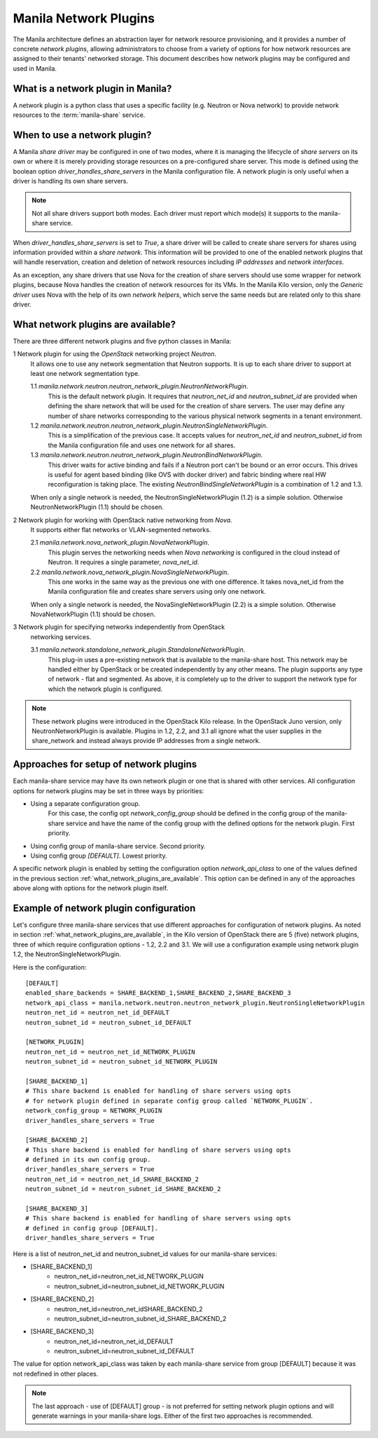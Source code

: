 ..
      Licensed under the Apache License, Version 2.0 (the "License"); you may
      not use this file except in compliance with the License. You may obtain
      a copy of the License at

          http://www.apache.org/licenses/LICENSE-2.0

      Unless required by applicable law or agreed to in writing, software
      distributed under the License is distributed on an "AS IS" BASIS, WITHOUT
      WARRANTIES OR CONDITIONS OF ANY KIND, either express or implied. See the
      License for the specific language governing permissions and limitations
      under the License.

Manila Network Plugins
======================

The Manila architecture defines an abstraction layer for network resource
provisioning, and it provides a number of concrete `network plugins`,
allowing administrators to choose from a variety of options for how network
resources are assigned to their tenants' networked storage. This document
describes how network plugins may be configured and used in Manila.

What is a network plugin in Manila?
-----------------------------------

A network plugin is a python class that uses a specific facility (e.g.
Neutron or Nova network) to provide network resources to the
:term:`manila-share` service.

When to use a network plugin?
-----------------------------

A Manila `share driver` may be configured in one of two modes, where it is
managing the lifecycle of `share servers` on its own or where it is merely
providing storage resources on a pre-configured share server. This mode
is defined using the boolean option `driver_handles_share_servers` in the
Manila configuration file. A network plugin is only useful when a driver is
handling its own share servers.

.. note::

    Not all share drivers support both modes. Each driver must report which
    mode(s) it supports to the manila-share service.

When `driver_handles_share_servers` is set to `True`, a share driver will be
called to create share servers for shares using information provided within a
`share network`. This information will be provided to one of the enabled
network plugins that will handle reservation, creation and deletion of
network resources including `IP addresses` and `network interfaces`.

As an exception, any share drivers that use Nova for the creation of share
servers should use some wrapper for network plugins, because Nova handles the
creation of network resources for its VMs. In the Manila Kilo version, only
the `Generic driver` uses Nova with the help of its own `network helpers`,
which serve the same needs but are related only to this share driver.

.. _what_network_plugins_are_available:

What network plugins are available?
-----------------------------------

There are three different network plugins and five python classes in Manila:

1 Network plugin for using the `OpenStack` networking project `Neutron`.
  It allows one to use any network segmentation that Neutron supports. It is
  up to each share driver to support at least one network segmentation type.

  1.1 `manila.network.neutron.neutron_network_plugin.NeutronNetworkPlugin`.
    This is the default network plugin. It requires that `neutron_net_id` and
    `neutron_subnet_id` are provided when defining the share network that
    will be used for the creation of share servers.  The user may define any
    number of share networks corresponding to the various physical network
    segments in a tenant environment.

  1.2 `manila.network.neutron.neutron_network_plugin.NeutronSingleNetworkPlugin`.
    This is a simplification of the previous case. It accepts values for
    `neutron_net_id` and `neutron_subnet_id` from the Manila configuration
    file and uses one network for all shares.

  1.3 `manila.network.neutron.neutron_network_plugin.NeutronBindNetworkPlugin`.
    This driver waits for active binding and fails if a Neutron port can't be
    bound or an error occurs. This drives is useful for agent based binding
    (like OVS with docker driver) and fabric binding where real HW
    reconfiguration is taking place. The existing
    `NeutronBindSingleNetworkPlugin` is a combination of 1.2 and 1.3.

  When only a single network is needed, the NeutronSingleNetworkPlugin (1.2)
  is a simple solution. Otherwise NeutronNetworkPlugin (1.1) should be chosen.

2 Network plugin for working with OpenStack native networking from `Nova`.
  It supports either flat networks or VLAN-segmented networks.

  2.1 `manila.network.nova_network_plugin.NovaNetworkPlugin`.
    This plugin serves the networking needs when `Nova networking` is
    configured in the cloud instead of Neutron. It requires a single
    parameter, `nova_net_id`.

  2.2 `manila.network.nova_network_plugin.NovaSingleNetworkPlugin`.
    This one works in the same way as the previous one with one difference.
    It takes nova_net_id from the Manila configuration file and creates
    share servers using only one network.

  When only a single network is needed, the NovaSingleNetworkPlugin (2.2)
  is a simple solution. Otherwise NovaNetworkPlugin (1.1) should be chosen.

3 Network plugin for specifying networks independently from OpenStack
  networking services.

  3.1 `manila.network.standalone_network_plugin.StandaloneNetworkPlugin`.
    This plug-in uses a pre-existing network that is available to the
    manila-share host. This network may be handled either by OpenStack or be
    created independently by any other means. The plugin supports any type of
    network - flat and segmented. As above, it is completely up to the driver
    to support the network type for which the network plugin is configured.

.. note::

    These network plugins were introduced in the OpenStack Kilo release.
    In the OpenStack Juno version, only NeutronNetworkPlugin is available.
    Plugins in 1.2, 2.2, and 3.1 all ignore what the user supplies in the
    share_network and instead always provide IP addresses from a single
    network.

Approaches for setup of network plugins
---------------------------------------

Each manila-share service may have its own network plugin or one that is
shared with other services. All configuration options for network plugins may
be set in three ways by priorities:

- Using a separate configuration group.
    For this case, the config opt `network_config_group` should be defined in
    the config group of the manila-share service and have the name of
    the config group with the defined options for the network plugin.
    First priority.
- Using config group of manila-share service. Second priority.
- Using config group `[DEFAULT]`. Lowest priority.

A specific network plugin is enabled by setting the configuration option
`network_api_class` to one of the values defined in the previous section
:ref:`what_network_plugins_are_available`. This option can be defined in any
of the approaches above along with options for the network plugin itself.

Example of network plugin configuration
---------------------------------------

Let's configure three manila-share services that use different approaches for
configuration of network plugins.
As noted in section :ref:`what_network_plugins_are_available`, in the Kilo
version of OpenStack there are 5 (five) network plugins, three of which
require configuration options - 1.2, 2.2 and 3.1.
We will use a configuration example using network plugin 1.2, the
NeutronSingleNetworkPlugin.

Here is the configuration::

    [DEFAULT]
    enabled_share_backends = SHARE_BACKEND_1,SHARE_BACKEND_2,SHARE_BACKEND_3
    network_api_class = manila.network.neutron.neutron_network_plugin.NeutronSingleNetworkPlugin
    neutron_net_id = neutron_net_id_DEFAULT
    neutron_subnet_id = neutron_subnet_id_DEFAULT

    [NETWORK_PLUGIN]
    neutron_net_id = neutron_net_id_NETWORK_PLUGIN
    neutron_subnet_id = neutron_subnet_id_NETWORK_PLUGIN

    [SHARE_BACKEND_1]
    # This share backend is enabled for handling of share servers using opts
    # for network plugin defined in separate config group called `NETWORK_PLUGIN`.
    network_config_group = NETWORK_PLUGIN
    driver_handles_share_servers = True

    [SHARE_BACKEND_2]
    # This share backend is enabled for handling of share servers using opts
    # defined in its own config group.
    driver_handles_share_servers = True
    neutron_net_id = neutron_net_id_SHARE_BACKEND_2
    neutron_subnet_id = neutron_subnet_id_SHARE_BACKEND_2

    [SHARE_BACKEND_3]
    # This share backend is enabled for handling of share servers using opts
    # defined in config group [DEFAULT].
    driver_handles_share_servers = True

Here is a list of neutron_net_id and neutron_subnet_id values for our
manila-share services:

- [SHARE_BACKEND_1]
    - neutron_net_id=neutron_net_id_NETWORK_PLUGIN
    - neutron_subnet_id=neutron_subnet_id_NETWORK_PLUGIN
- [SHARE_BACKEND_2]
    - neutron_net_id=neutron_net_idSHARE_BACKEND_2
    - neutron_subnet_id=neutron_subnet_id_SHARE_BACKEND_2
- [SHARE_BACKEND_3]
    - neutron_net_id=neutron_net_id_DEFAULT
    - neutron_subnet_id=neutron_subnet_id_DEFAULT

The value for option network_api_class was taken by each manila-share service
from group [DEFAULT] because it was not redefined in other places.

.. note::

    The last approach - use of [DEFAULT] group - is not preferred for setting
    network plugin options and will generate warnings in your manila-share
    logs. Either of the first two approaches is recommended.
